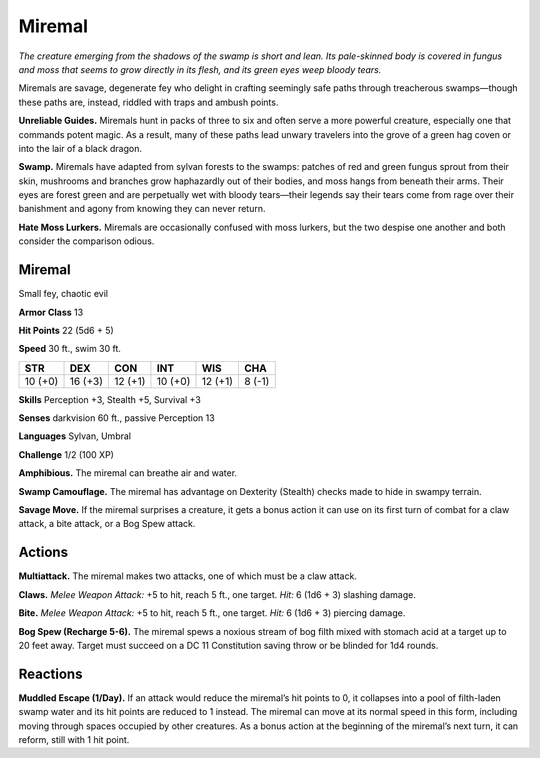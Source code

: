 
.. _tob:miremal:

Miremal
-------

*The creature emerging from the shadows of the swamp is short and
lean. Its pale-skinned body is covered in fungus and moss that seems
to grow directly in its flesh, and its green eyes weep bloody tears.*

Miremals are savage, degenerate fey who delight in crafting
seemingly safe paths through treacherous swamps—though
these paths are, instead, riddled with traps and ambush points.

**Unreliable Guides.** Miremals hunt in packs of three to six
and often serve a more powerful creature, especially one that
commands potent magic. As a result, many of these paths lead
unwary travelers into the grove of a green hag coven or into the
lair of a black dragon.

**Swamp.** Miremals have adapted from sylvan forests to the
swamps: patches of red and green fungus sprout from their skin,
mushrooms and branches grow haphazardly out of their bodies,
and moss hangs from beneath their arms. Their eyes are forest
green and are perpetually wet with bloody tears—their legends
say their tears come from rage over their banishment and agony
from knowing they can never return.

**Hate Moss Lurkers.** Miremals are occasionally confused
with moss lurkers, but the two despise one another and both
consider the comparison odious.

Miremal
~~~~~~~

Small fey, chaotic evil

**Armor Class** 13

**Hit Points** 22 (5d6 + 5)

**Speed** 30 ft., swim 30 ft.

+-----------+-----------+-----------+-----------+-----------+-----------+
| STR       | DEX       | CON       | INT       | WIS       | CHA       |
+===========+===========+===========+===========+===========+===========+
| 10 (+0)   | 16 (+3)   | 12 (+1)   | 10 (+0)   | 12 (+1)   | 8 (-1)    |
+-----------+-----------+-----------+-----------+-----------+-----------+

**Skills** Perception +3, Stealth +5, Survival +3

**Senses** darkvision 60 ft., passive Perception 13

**Languages** Sylvan, Umbral

**Challenge** 1/2 (100 XP)

**Amphibious.** The miremal can breathe air and water.

**Swamp Camouflage.** The miremal has advantage on Dexterity
(Stealth) checks made to hide in swampy terrain.

**Savage Move.** If the miremal surprises a creature, it gets a
bonus action it can use on its first turn of combat for a claw
attack, a bite attack, or a Bog Spew attack.

Actions
~~~~~~~

**Multiattack.** The miremal makes two attacks, one of which
must be a claw attack.

**Claws.** *Melee Weapon Attack:* +5 to hit, reach 5 ft., one target.
*Hit:* 6 (1d6 + 3) slashing damage.

**Bite.** *Melee Weapon Attack:* +5 to hit, reach 5 ft., one target. *Hit:*
6 (1d6 + 3) piercing damage.

**Bog Spew (Recharge 5-6).** The miremal spews a noxious stream
of bog filth mixed with stomach acid at a target up to 20 feet
away. Target must succeed on a DC 11 Constitution saving
throw or be blinded for 1d4 rounds.

Reactions
~~~~~~~~~

**Muddled Escape (1/Day).** If an attack would reduce the
miremal’s hit points to 0, it collapses into a pool of filth-laden
swamp water and its hit points are reduced to 1 instead. The
miremal can move at its normal speed in this form, including
moving through spaces occupied by other creatures. As a
bonus action at the beginning of the miremal’s next turn, it can
reform, still with 1 hit point.
